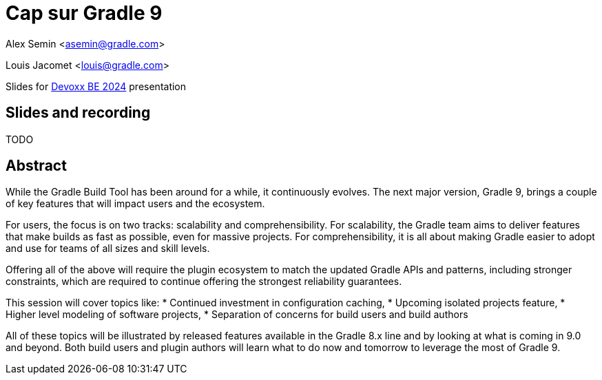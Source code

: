 = Cap sur Gradle 9

Alex Semin <asemin@gradle.com>

Louis Jacomet <louis@gradle.com>

Slides for https://devoxx.be/talk/?id=17697[Devoxx BE 2024] presentation

== Slides and recording

TODO

== Abstract

While the Gradle Build Tool has been around for a while, it continuously evolves.
The next major version, Gradle 9, brings a couple of key features that will impact users and the ecosystem.

For users, the focus is on two tracks: scalability and comprehensibility.
For scalability, the Gradle team aims to deliver features that make builds as fast as possible, even for massive projects.
For comprehensibility, it is all about making Gradle easier to adopt and use for teams of all sizes and skill levels.

Offering all of the above will require the plugin ecosystem to match the updated Gradle APIs and patterns, including stronger constraints, which are required to continue offering the strongest reliability guarantees.

This session will cover topics like:
* Continued investment in configuration caching,
* Upcoming isolated projects feature,
* Higher level modeling of software projects,
* Separation of concerns for build users and build authors

All of these topics will be illustrated by released features available in the Gradle 8.x line and by looking at what is coming in 9.0 and beyond.
Both build users and plugin authors will learn what to do now and tomorrow to leverage the most of Gradle 9.
